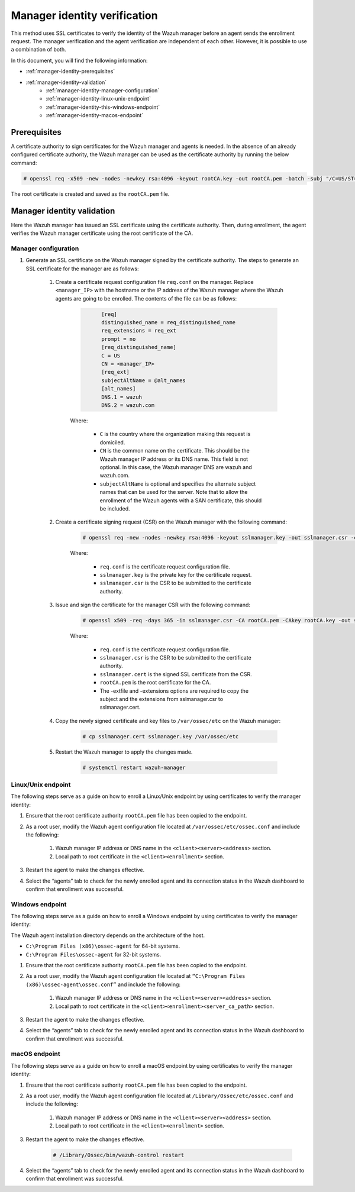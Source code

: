 .. Copyright (C) 2015, Wazuh, Inc.

.. meta::
  :description: Learn more about how to register Wazuh agents on Linux, Windows, or macOS X in this section of our documentation.
  
.. _manager-identity-verification:


Manager identity verification
=============================

This method uses SSL certificates to verify the identity of the Wazuh manager before an agent sends the enrollment request. The manager verification and the agent verification are independent of each other. However, it is possible to use a combination of both.

In this document, you will find the following information:

- :ref:`manager-identity-prerequisites`
- :ref:`manager-identity-validation`
    - :ref:`manager-identity-manager-configuration`
    - :ref:`manager-identity-linux-unix-endpoint`
    - :ref:`manager-identity-this-windows-endpoint`
    - :ref:`manager-identity-macos-endpoint`


.. _manager-identity-prerequisites:


Prerequisites
-------------

A certificate authority to sign certificates for the Wazuh manager and agents is needed. In the absence of an already configured certificate authority, the Wazuh manager can be used as the certificate authority by running the below command:

.. code-block:: console
     
    # openssl req -x509 -new -nodes -newkey rsa:4096 -keyout rootCA.key -out rootCA.pem -batch -subj "/C=US/ST=CA/O=Wazuh"


The root certificate is created and saved as the ``rootCA.pem`` file.


.. _manager-identity-validation:


Manager identity validation
---------------------------

Here the Wazuh manager has issued an SSL certificate using the certificate authority. Then, during enrollment, the agent verifies the Wazuh manager certificate using the root certificate of the CA.


.. _manager-identity-manager-configuration:


Manager configuration
^^^^^^^^^^^^^^^^^^^^^

#. Generate an SSL certificate on the Wazuh manager signed by the certificate authority. The steps to generate an SSL certificate for the manager are as follows:

    #. Create a certificate request configuration file ``req.conf`` on the manager. Replace ``<manager_IP>`` with the hostname or the IP address of the Wazuh manager where the Wazuh agents are going to be enrolled. The contents of the file can be as follows:

         .. code-block:: xml
            :class: output

                  [req]
                  distinguished_name = req_distinguished_name
                  req_extensions = req_ext
                  prompt = no
                  [req_distinguished_name]
                  C = US
                  CN = <manager_IP>
                  [req_ext]
                  subjectAltName = @alt_names
                  [alt_names]
                  DNS.1 = wazuh
                  DNS.2 = wazuh.com


         Where: 

            - ``C`` is the country where the organization making this request is domiciled.
            - ``CN`` is the common name on the certificate. This should be the Wazuh manager IP address or its DNS name. This field is not optional. In this case, the Wazuh manager DNS are wazuh and wazuh.com.
            - ``subjectAltName`` is optional and specifies the alternate subject names that can be used for the server. Note that to allow the enrollment of the Wazuh agents with a SAN certificate, this should be included.

    #. Create a certificate signing request (CSR) on the Wazuh manager with the following command:
    
         .. code-block:: console

            # openssl req -new -nodes -newkey rsa:4096 -keyout sslmanager.key -out sslmanager.csr -config req.conf
   
   
         Where:

            - ``req.conf`` is the certificate request configuration file.
            - ``sslmanager.key`` is the private key for the certificate request.
            - ``sslmanager.csr`` is the CSR to be submitted to the certificate authority.

    #. Issue and sign the certificate for the manager CSR with the following command:

         .. code-block:: console

            # openssl x509 -req -days 365 -in sslmanager.csr -CA rootCA.pem -CAkey rootCA.key -out sslmanager.cert -CAcreateserial -extfile req.conf -extensions req_ext

         Where:

            - ``req.conf`` is the certificate request configuration file.
            - ``sslmanager.csr`` is the CSR to be submitted to the certificate authority.
            - ``sslmanager.cert`` is the signed SSL certificate from the CSR.
            - ``rootCA.pem`` is the root certificate for the CA.
            - The -extfile and -extensions options are required to copy the subject and the extensions from sslmanager.csr to sslmanager.cert.

    #. Copy the newly signed certificate and key files to ``/var/ossec/etc`` on the Wazuh manager:

         .. code-block:: console

            # cp sslmanager.cert sslmanager.key /var/ossec/etc


    #. Restart the Wazuh manager to apply the changes made.

         .. code-block:: console

            # systemctl restart wazuh-manager


.. _manager-identity-linux-unix-endpoint:

Linux/Unix endpoint
^^^^^^^^^^^^^^^^^^^

The following steps serve as a guide on how to enroll a Linux/Unix endpoint by using certificates to verify the manager identity:

#. Ensure that the root certificate authority ``rootCA.pem`` file has been copied to the endpoint.
#. As a root user, modify the Wazuh agent configuration file located at ``/var/ossec/etc/ossec.conf`` and include the following:

    #. Wazuh manager IP address or DNS name in the ``<client><server><address>`` section.
    #. Local path to root certificate in the ``<client><enrollment>`` section.
   
    .. code-block:: xml
        :emphasize-lines: 3 

         <client>
            <server>
               <address>MANAGER_IP</address>
               ...
            </server>
               ...
               <enrollment>
                  <server_ca_path>/path/to/rootCA.pem</server_ca_path>
                  ...
               </enrollment>
               ...
         </client>



   
#. Restart the agent to make the changes effective.


   .. tabs::   
   
      .. group-tab:: Systemd
   
         .. code-block:: console
      
             # systemctl restart wazuh-agent
   
   
      .. group-tab:: SysV init
   
         .. code-block:: console
      
             # service wazuh-agent restart


      .. group-tab:: Other Unix based OS

         .. code-block:: console

             # /var/ossec/bin/wazuh-control restart


#. Select the “agents” tab to check for the newly enrolled agent and its connection status in the Wazuh dashboard to confirm that enrollment was successful.


.. _manager-identity-this-windows-endpoint:


Windows endpoint
^^^^^^^^^^^^^^^^

The following steps serve as a guide on how to enroll a Windows endpoint by using certificates to verify the manager identity:

The Wazuh agent installation directory depends on the architecture of the host.

- ``C:\Program Files (x86)\ossec-agent`` for 64-bit systems.
- ``C:\Program Files\ossec-agent`` for 32-bit systems.

#. Ensure that the root certificate authority ``rootCA.pem`` file has been copied to the endpoint.
#. As a root user, modify the Wazuh agent configuration file located at ``“C:\Program Files (x86)\ossec-agent\ossec.conf”`` and include the following:

    #. Wazuh manager IP address or DNS name in the ``<client><server><address>`` section.
    #. Local path to root certificate in the ``<client><enrollment><server_ca_path>`` section.

    .. code-block:: xml
        :emphasize-lines: 3  

         <client>
            <server>
               <address>MANAGER_IP</address>
               ...
            </server>
               ...
               <enrollment>
                  <server_ca_path>/path/to/rootCA.pem</server_ca_path>
                  ...
               </enrollment>
               ...
         </client>


#. Restart the agent to make the changes effective. 

   .. tabs::
      
      
         .. group-tab:: PowerShell (as an administrator)
      
            .. code-block:: console
         
               # Restart-Service -Name wazuh
      
      
         .. group-tab:: CMD (as an administrator)
      
            .. code-block:: console
         
               # net stop wazuh
               # net start wazuh


#. Select the “agents” tab to check for the newly enrolled agent and its connection status in the Wazuh dashboard to confirm that enrollment was successful.


.. _manager-identity-macos-endpoint:


macOS endpoint
^^^^^^^^^^^^^^

The following steps serve as a guide on how to enroll a macOS endpoint by using certificates to verify the manager identity:

#. Ensure that the root certificate authority ``rootCA.pem`` file has been copied to the endpoint.

#. As a root user, modify the Wazuh agent configuration file located at ``/Library/Ossec/etc/ossec.conf`` and include the following:

    #. Wazuh manager IP address or DNS name in the ``<client><server><address>`` section.

    #. Local path to root certificate in the ``<client><enrollment>`` section.

    .. code-block:: xml
        :emphasize-lines: 3

        <client>
           <server>
              <address>MANAGER_IP</address>
              ...
           </server>
              ...
              <enrollment>
                 <server_ca_path>/path/to/rootCA.pem</server_ca_path>
                 ...
              </enrollment>
              ...
        </client>



#. Restart the agent to make the changes effective.

      .. code-block:: console

         # /Library/Ossec/bin/wazuh-control restart


#. Select the “agents” tab to check for the newly enrolled agent and its connection status in the Wazuh dashboard to confirm that enrollment was successful.
